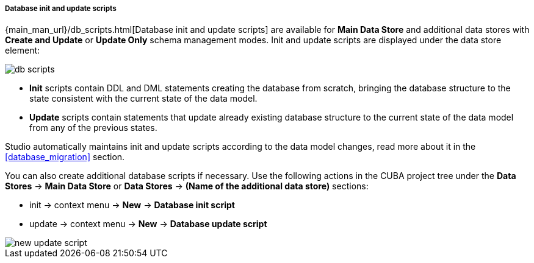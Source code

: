:sourcesdir: ../../../../../../source

[[data_stores_db_scripts]]
===== Database init and update scripts
--
{main_man_url}/db_scripts.html[Database init and update scripts] are available for *Main Data Store* and additional data stores with *Create and Update* or *Update Only* schema management modes. Init and update scripts are displayed under the data store element:

image::features/project/db-scripts.png[align="center"]

* *Init* scripts contain DDL and DML statements creating the database from scratch, bringing the database structure to the state consistent with the current state of the data model.
* *Update* scripts contain statements that update already existing database structure to the current state of the data model from any of the previous states.

Studio automatically maintains init and update scripts according to the data model changes, read more about it in the  <<database_migration>> section.

You can also create additional database scripts if necessary. Use the following actions in the CUBA project tree under the *Data Stores* -> *Main Data Store* or *Data Stores* -> *(Name of the additional data store)* sections:

* init -> context menu -> *New* -> *Database init script*
* update -> context menu -> *New* -> *Database update script*

image::features/project/new-update-script.png[align="center"]
--
